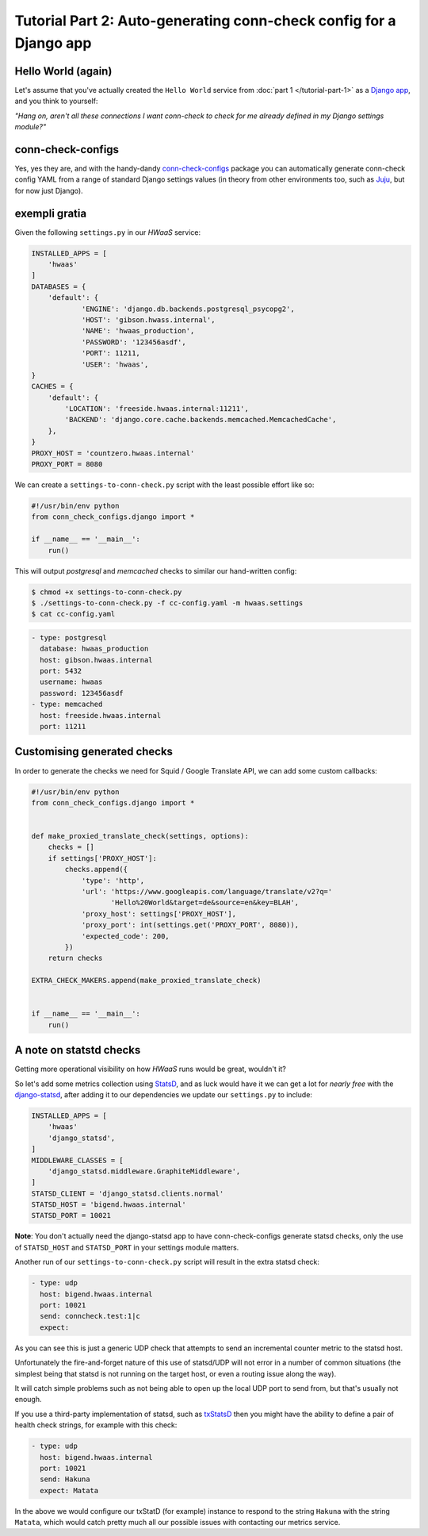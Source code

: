 Tutorial Part 2: Auto-generating conn-check config for a Django app
===================================================================

Hello World (again)
-------------------

Let's assume that you've actually created the ``Hello World`` service from
:doc:`part 1 </tutorial-part-1>` as a
`Django app <https://www.djangoproject.com/>`_, and you think to yourself:

`"Hang on, aren't all these connections I want conn-check to check for me
already defined in my Django settings module?"`

conn-check-configs
------------------

Yes, yes they are, and with the handy-dandy
`conn-check-configs <https://pypi.python.org/pypi/conn-check-configs>`_
package you can automatically generate conn-check config YAML from a range of
standard Django settings values (in theory from other environments
too, such as `Juju <https://jujucharms.com/>`_, but for now just Django).

exempli gratia
--------------

Given the following ``settings.py`` in our `HWaaS` service:

.. code-block:: python

    INSTALLED_APPS = [
        'hwaas'
    ]
    DATABASES = {
        'default': {
                'ENGINE': 'django.db.backends.postgresql_psycopg2',
                'HOST': 'gibson.hwass.internal',
                'NAME': 'hwaas_production',
                'PASSWORD': '123456asdf',
                'PORT': 11211,
                'USER': 'hwaas',
    }
    CACHES = {
        'default': {
            'LOCATION': 'freeside.hwaas.internal:11211',
            'BACKEND': 'django.core.cache.backends.memcached.MemcachedCache',
        },
    }
    PROXY_HOST = 'countzero.hwaas.internal'
    PROXY_PORT = 8080

We can create a ``settings-to-conn-check.py`` script with the least possible
effort like so:

.. code-block:: python

    #!/usr/bin/env python
    from conn_check_configs.django import *

    if __name__ == '__main__':
        run()

This will output `postgresql` and `memcached` checks to similar our 
hand-written config:

.. code-block:: sh

    $ chmod +x settings-to-conn-check.py
    $ ./settings-to-conn-check.py -f cc-config.yaml -m hwaas.settings
    $ cat cc-config.yaml

.. code-block:: yaml

    - type: postgresql
      database: hwaas_production
      host: gibson.hwaas.internal
      port: 5432
      username: hwaas
      password: 123456asdf
    - type: memcached
      host: freeside.hwaas.internal
      port: 11211

Customising generated checks
----------------------------

In order to generate the checks we need for Squid / Google Translate API, we
can add some custom callbacks:

.. code-block:: python

    #!/usr/bin/env python
    from conn_check_configs.django import *


    def make_proxied_translate_check(settings, options):
        checks = []
        if settings['PROXY_HOST']:
            checks.append({
                'type': 'http',
                'url': 'https://www.googleapis.com/language/translate/v2?q='
                       'Hello%20World&target=de&source=en&key=BLAH',
                'proxy_host': settings['PROXY_HOST'],
                'proxy_port': int(settings.get('PROXY_PORT', 8080)),
                'expected_code': 200,
            })
        return checks

    EXTRA_CHECK_MAKERS.append(make_proxied_translate_check)


    if __name__ == '__main__':
        run()

A note on statstd checks
------------------------

Getting more operational visibility on how `HWaaS` runs would be great,
wouldn't it?

So let's add some metrics collection using
`StatsD <https://github.com/etsy/statsd>`_, and as luck would have it we can
get a lot for `nearly free` with the
`django-statsd <https://django-statsd.readthedocs.org/>`_, after adding it to
our dependencies we update our ``settings.py`` to include:

.. code-block:: python

    INSTALLED_APPS = [
        'hwaas'
        'django_statsd',
    ]
    MIDDLEWARE_CLASSES = [
        'django_statsd.middleware.GraphiteMiddleware',
    ]
    STATSD_CLIENT = 'django_statsd.clients.normal'
    STATSD_HOST = 'bigend.hwaas.internal'
    STATSD_PORT = 10021

**Note**: You don't actually need the django-statsd app to have
conn-check-configs generate statsd checks, only the use of ``STATSD_HOST``
and ``STATSD_PORT`` in your settings module matters.

Another run of our ``settings-to-conn-check.py`` script will result in the
extra statsd check:

.. code-block:: yaml

    - type: udp
      host: bigend.hwaas.internal
      port: 10021
      send: conncheck.test:1|c
      expect: 

As you can see this is just a generic UDP check that attempts to send an
incremental counter metric to the statsd host.

Unfortunately the fire-and-forget nature of this use of statsd/UDP will not
error in a number of common situations (the simplest being that statsd is not
running on the target host, or even a routing issue along the way).

It will catch simple problems such as not being able to open up the local UDP
port to send from, but that's usually not enough.

If you use a third-party implementation of statsd, such as 
`txStatsD <https://launchpad.net/txstatsd>`_ then you might have the ability
to define a pair of health check strings, for example with this check:

.. code-block:: yaml

    - type: udp
      host: bigend.hwaas.internal
      port: 10021
      send: Hakuna
      expect: Matata

In the above we would configure our txStatD (for example) instance to respond
to the string ``Hakuna`` with the string ``Matata``, which would catch pretty
much all our possible issues with contacting our metrics service.
